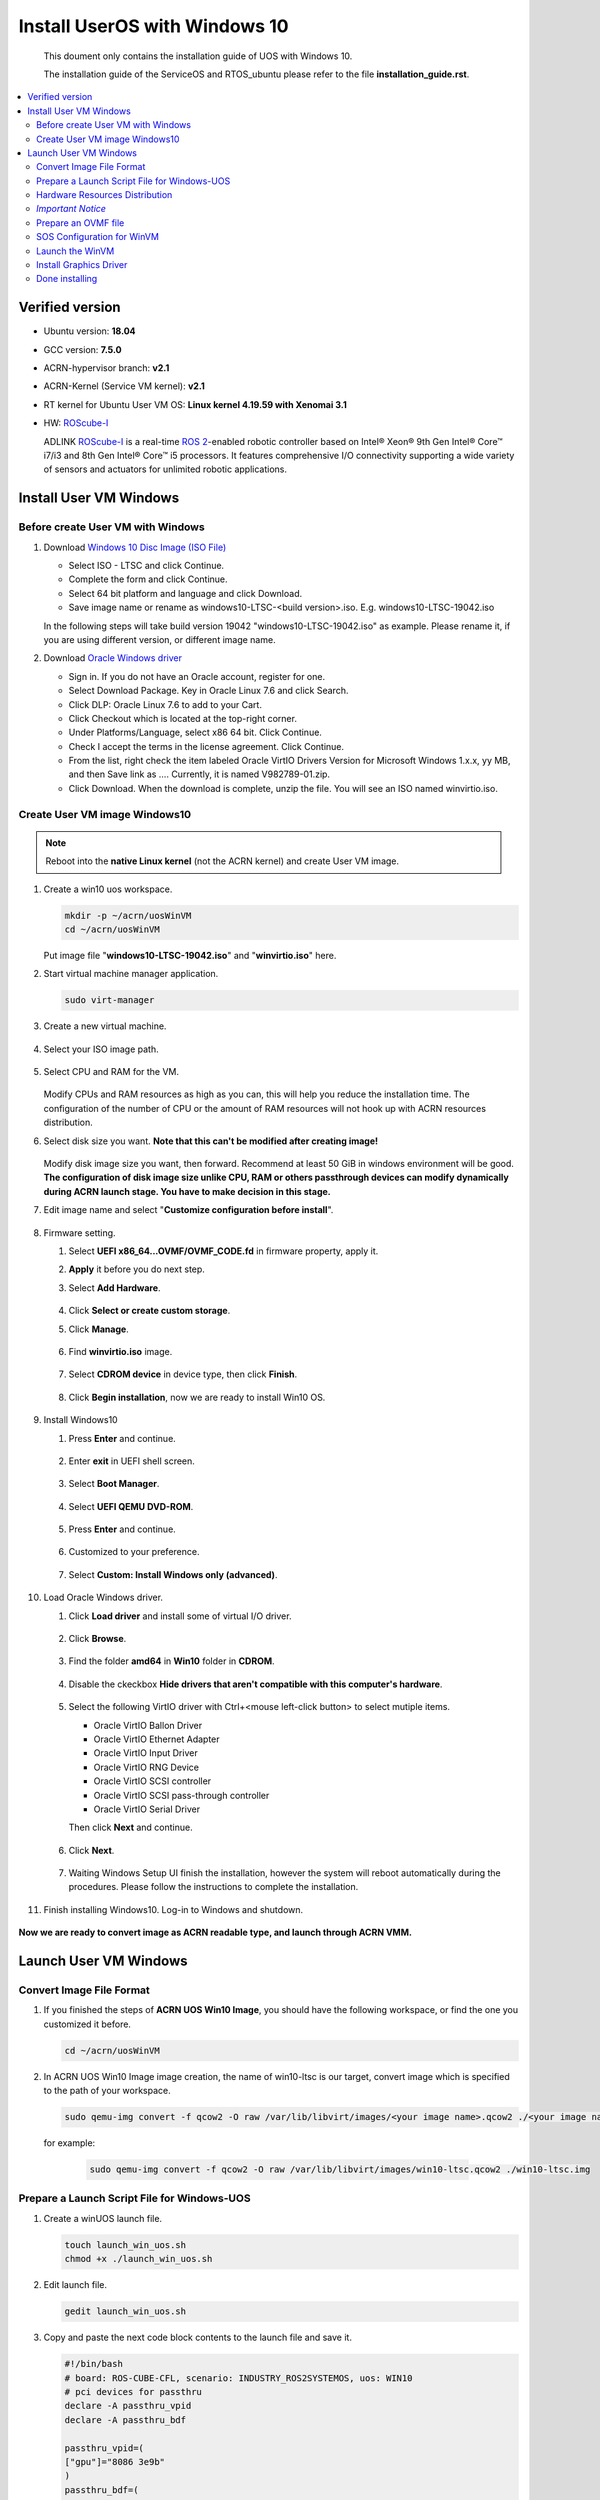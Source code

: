 Install UserOS with Windows 10 
###############################################################

 This doument only contains the installation guide of UOS with Windows 10.

 The installation guide of the ServiceOS and RTOS_ubuntu please refer to the file **installation_guide.rst**.


.. contents::
   :local:
   :depth: 2

Verified version
****************

- Ubuntu version: **18.04**
- GCC version: **7.5.0**
- ACRN-hypervisor branch: **v2.1**
- ACRN-Kernel (Service VM kernel): **v2.1**
- RT kernel for Ubuntu User VM OS: **Linux kernel 4.19.59 with Xenomai 3.1**
- HW: `ROScube-I`_

  ADLINK `ROScube-I`_ is a real-time `ROS 2`_-enabled robotic controller based
  on Intel® Xeon® 9th Gen Intel® Core™ i7/i3 and 8th Gen Intel® Core™ i5
  processors. It features comprehensive I/O connectivity supporting a wide
  variety of sensors and actuators for unlimited robotic applications.

.. _ROScube-I:
   https://www.adlinktech.com/Products/ROS2_Solution/ROS2_Controller/ROScube-I?lang=en

.. _ROS 2:
   https://index.ros.org/doc/ros2/


Install User VM Windows
***********************

Before create User VM with Windows
==================================

#. Download `Windows 10 Disc Image (ISO File)`_

   - Select ISO - LTSC and click Continue.
   - Complete the form and click Continue.
   - Select 64 bit platform and language and click Download.
   - Save image name or rename as windows10-LTSC-<build version>.iso. E.g. windows10-LTSC-19042.iso

   In the following steps will take build version 19042 "windows10-LTSC-19042.iso" as example. Please rename it, if you are using different version, or different image name.

#. Download `Oracle Windows driver`_

   - Sign in. If you do not have an Oracle account, register for one.
   - Select Download Package. Key in Oracle Linux 7.6 and click Search.
   - Click DLP: Oracle Linux 7.6 to add to your Cart.
   - Click Checkout which is located at the top-right corner.
   - Under Platforms/Language, select x86 64 bit. Click Continue.
   - Check I accept the terms in the license agreement. Click Continue.
   - From the list, right check the item labeled Oracle VirtIO Drivers Version for Microsoft Windows 1.x.x, yy MB, and then Save link as …. Currently, it is named V982789-01.zip.
   - Click Download. When the download is complete, unzip the file. You will see an ISO named winvirtio.iso.

.. _Windows 10 Disc Image (ISO File):
   https://www.microsoft.com/en-us/evalcenter/evaluate-windows-10-enterprise

.. _Oracle Windows driver:
   https://edelivery.oracle.com/osdc/faces/Home.jspx

Create User VM image Windows10
==============================

.. note:: Reboot into the **native Linux kernel** (not the ACRN kernel)
   and create User VM image.

#. Create a win10 uos workspace.

   .. code-block:: bash

      mkdir -p ~/acrn/uosWinVM
      cd ~/acrn/uosWinVM

   Put image file "**windows10-LTSC-19042.iso**" and "**winvirtio.iso**" here.


#. Start virtual machine manager application.

   .. code-block:: bash

     sudo virt-manager

#. Create a new virtual machine.

   .. figure:: images/rqi-acrn-kvm-new-vm.png

#. Select your ISO image path.

   .. figure:: images/rqi-acrn-kvm-choose-iso_win.png

#. Select CPU and RAM for the VM.  

   .. figure:: images/rqi-acrn-kvm-cpu-ram-win.png

   Modify CPUs and RAM resources as high as you can, this will help you reduce the installation time.
   The configuration of the number of CPU or the amount of RAM resources will not hook up with ACRN resources distribution.

#. Select disk size you want. **Note that this can't be modified after creating image!**

   .. figure:: images/rqi-acrn-kvm-storage-win.png

   Modify disk image size you want, then forward. Recommend at least 50 GiB in windows environment will be good.
   **The configuration of disk image size unlike CPU, RAM or others passthrough devices can modify dynamically during ACRN launch stage. You have to make decision in this stage.**


#. Edit image name and select "**Customize configuration before install**".

   .. figure:: images/rqi-acrn-kvm-name-win.png

#. Firmware setting.

   #. Select **UEFI x86_64...OVMF/OVMF_CODE.fd** in firmware property, apply it.
   #. **Apply** it before you do next step.
   #. Select **Add Hardware**.
 
      .. figure:: images/rqi-acrn-kvm-firmware-win-1.png

   #. Click **Select or create custom storage**.
   #. Click **Manage**.
   
      .. figure:: images/rqi-acrn-kvm-firmware-win-2.png

   #. Find **winvirtio.iso** image.

      .. figure:: images/rqi-acrn-kvm-firmware-win-3.png
   
   #. Select **CDROM device** in device type, then click **Finish**.
   
      .. figure:: images/rqi-acrn-kvm-firmware-win-4.png

   #. Click **Begin installation**, now we are ready to install Win10 OS.
   
      .. figure:: images/rqi-acrn-kvm-firmware-win-5.png

#. Install Windows10

   #. Press **Enter** and continue.

      .. figure:: images/rqi-acrn-kvm-install-win-1.png

   #. Enter **exit** in UEFI shell screen.

      .. figure:: images/rqi-acrn-kvm-install-win-2.png

   #. Select **Boot Manager**.
   
      .. figure:: images/rqi-acrn-kvm-install-win-3.png

   #. Select **UEFI QEMU DVD-ROM**.

      .. figure:: images/rqi-acrn-kvm-install-win-4.png

   #. Press **Enter** and continue.
   
      .. figure:: images/rqi-acrn-kvm-install-win-1.png

   #. Customized to your preference.
   
      .. figure:: images/rqi-acrn-kvm-install-win-5.png

      .. figure:: images/rqi-acrn-kvm-install-win-6.png

      .. figure:: images/rqi-acrn-kvm-install-win-7.png

   #. Select **Custom: Install Windows only (advanced)**.
   
      .. figure:: images/rqi-acrn-kvm-install-win-8.png

#. Load Oracle Windows driver.

   #. Click **Load driver** and install some of virtual I/O driver.
   
      .. figure:: images/rqi-acrn-kvm-install-win-oracle-driver-1.png
   
   #. Click **Browse**.
   
      .. figure:: images/rqi-acrn-kvm-install-win-oracle-driver-2.png
   
   #. Find the folder **amd64** in **Win10** folder in **CDROM**.
   
      .. figure:: images/rqi-acrn-kvm-install-win-oracle-driver-3.png
   
   #. Disable the ckeckbox **Hide drivers that aren't compatible with this computer's hardware**.

      .. figure:: images/rqi-acrn-kvm-install-win-oracle-driver-4.png

   #. Select the following VirtIO driver with Ctrl+<mouse left-click button> to select mutiple items.
      
      - Oracle VirtIO Ballon Driver
      - Oracle VirtIO Ethernet Adapter
      - Oracle VirtIO Input Driver
      - Oracle VirtIO RNG Device
      - Oracle VirtIO SCSI controller
      - Oracle VirtIO SCSI pass-through controller
      - Oracle VirtIO Serial Driver
      
      Then click **Next** and continue.

      .. figure:: images/rqi-acrn-kvm-install-win-oracle-driver-5.png
   
   #. Click **Next**.

      .. figure:: images/rqi-acrn-kvm-install-win-oracle-driver-6.png

   #. Waiting Windows Setup UI finish the installation, however the system will reboot automatically during the procedures. Please follow the instructions to complete the installation.
      
      .. figure:: images/rqi-acrn-kvm-install-win-oracle-driver-7.png
   
#. Finish installing Windows10. Log-in to Windows and shutdown.

   .. figure:: images/rqi-acrn-kvm-install-win-finish.png

**Now we are ready to convert image as ACRN readable type, and launch through ACRN VMM.**

Launch User VM Windows
************************

Convert Image File Format
=========================

#. If you finished the steps of **ACRN UOS Win10 Image**, you should have the following workspace, or find the one you customized it before.

   .. code-block:: bash

      cd ~/acrn/uosWinVM

#. In ACRN UOS Win10 Image image creation, the name of win10-ltsc is our target, convert image which is specified to the path of your workspace.
   
   .. code-block:: bash

      sudo qemu-img convert -f qcow2 -O raw /var/lib/libvirt/images/<your image name>.qcow2 ./<your image name>.img

  for example:

   .. code-block:: bash

      sudo qemu-img convert -f qcow2 -O raw /var/lib/libvirt/images/win10-ltsc.qcow2 ./win10-ltsc.img

Prepare a Launch Script File for Windows-UOS
============================================

#. Create a winUOS launch file.

   .. code-block:: bash

      touch launch_win_uos.sh
      chmod +x ./launch_win_uos.sh

#. Edit launch file.

   .. code-block:: bash

      gedit launch_win_uos.sh
   
#. Copy and paste the next code block contents to the launch file and save it.

   .. code-block:: bash

      #!/bin/bash
      # board: ROS-CUBE-CFL, scenario: INDUSTRY_ROS2SYSTEMOS, uos: WIN10
      # pci devices for passthru
      declare -A passthru_vpid
      declare -A passthru_bdf

      passthru_vpid=(
      ["gpu"]="8086 3e9b"
      )
      passthru_bdf=(
      ["gpu"]="0000:00:02.0"
      )

      function tap_net() {
      # create a unique tap device for each VM
      tap=$1
      tap_exist=$(ip a | grep "$tap" | awk '{print $1}')
      if [ "$tap_exist"x != "x" ]; then
        echo "tap device existed, reuse $tap"
      else
        ip tuntap add dev $tap mode tap
      fi

      # if acrn-br0 exists, add VM's unique tap device under it
      br_exist=$(ip a | grep acrn-br0 | awk '{print $1}')
      if [ "$br_exist"x != "x" -a "$tap_exist"x = "x" ]; then
        echo "acrn-br0 bridge aleady exists, adding new tap device to it..."
        ip link set "$tap" master acrn-br0
        ip link set dev "$tap" down
        ip link set dev "$tap" up
      fi
      }

      function launch_win() {
      #vm-name used to generate uos-mac address
      mac=$(cat /sys/class/net/e*/address)
      vm_name=win_vm$1
      mac_seed=${mac:0:17}-${vm_name}

      #check if the vm is running or not
      vm_ps=$(pgrep -a -f acrn-dm)
      result=$(echo $vm_ps | grep "${vm_name}")
      if [[ "$result" != "" ]]; then
        echo "$vm_name is running, can't create twice!"
        exit
      fi

      modprobe pci_stub
      echo ${passthru_vpid["gpu"]} > /sys/bus/pci/drivers/pci-stub/new_id
      echo ${passthru_bdf["gpu"]} > /sys/bus/pci/devices/${passthru_bdf["gpu"]}/driver/unbind
      echo ${passthru_bdf["gpu"]} > /sys/bus/pci/drivers/pci-stub/bind

      #interrupt storm monitor for pass-through devices, params order:
      #threshold/s,probe-period(s),intr-inject-delay-time(ms),delay-duration(ms)
      intr_storm_monitor="--intr_monitor 10000,10,1,100"

      #for pm by vuart setting
      pm_channel="--pm_notify_channel uart "
      pm_by_vuart="--pm_by_vuart pty,/run/acrn/life_mngr_"$vm_name
      pm_vuart_node=" -s 1:0,lpc -l com2,/run/acrn/life_mngr_"$vm_name

      # for virt net setting
      tap_id=tap_win_vm$1
      tap_net ${tap_id}

      #for memsize setting
      mem_size=8192M

      acrn-dm -A -m $mem_size -s 0:0,hostbridge -U d2795438-25d6-11e8-864e-cb7a18b34643 \
        --mac_seed $mac_seed \
        -s 2,passthru,00/02/0,gpu \
        -s 3,virtio-blk,./win10-ltsc.img \
        -s 4,virtio-hyper_dmabuf \
        -s 5,virtio-rnd \
        -s 6,virtio-net,${tap_id} \
        -s 7,xhci,1-1:1-2 \
        --cpu_affinity 1,2,3 \
        --ovmf ./OVMF_GOP.fd \
        --windows \
        $pm_channel $pm_by_vuart $pm_vuart_node \
        $intr_storm_monitor \
        $vm_name

      }

      # offline SOS CPUs except BSP before launch UOS
      for i in `ls -d /sys/devices/system/cpu/cpu[1-99]`; do
              online=`cat $i/online`
              idx=`echo $i | tr -cd "[1-99]"`
              echo cpu$idx online=$online
              if [ "$online" = "1" ]; then
                      echo 0 > $i/online
                      echo $idx > /sys/class/vhm/acrn_vhm/offline_cpu
              fi
      done

      launch_win 1 "64 448 8"

Hardware Resources Distribution
===============================

Most of resources distribution rules are the same as **ACRN UOS Ubuntu Launch and Guide**, please refer to it for details. We are not to do the same description here.

*Important Notice*
=====================

**Close or exit terminal will not terminate the VM when launching VM successful. You need to run "poweroff" or "shutdown now -h" command in the VM.**


Prepare an OVMF file
====================

#. Put **ROScube-I_OVMF.zip** in uosWinVM workspace, then extract files.

   .. code-block:: bash

      cp ./ROScube-I_OVMF.zip ~/acrn/uosWinVM
      unzip ROScube-I_OVMF.zip

   - *Remarks*: **ROScube-I_OVMF.zip** doesn't exist in this Repo. If you need this file, please contact ADLINK.

#. Return **OK** means the file was not broken.

   .. code-block:: bash

      md5sum -c OVMF_GOP.md5sum

SOS Configuration for WinVM
===========================

Enable WinVM
------------

**Enable the following configurations will make SOS VM display no longer available. Using SSH remote log-in only.**

#. Adding the following settings.

   .. code-block:: bash

      sudo sed -i '/multiboot2/s/$/ i915.modeset=0 video=efifb:off/' /etc/grub.d/40_custom
      sudo sed -i '/echo/c\  echo "WinVM service is enabled! Please access ACRN SOS through ssh only."' /etc/grub.d/40_custom

#. Update grub menu and reboot SOS.

   .. code-block:: bash

      sudo update-grub
      sudo reboot

Disable WinVM
-------------

Do the following steps if you decide to disable winVM.

#. Log-in SOS through ssh and remove the following settings.

   .. code-block:: bash

      sudo sed -r -i 's/\b( i915.modeset=0| video=efifb:off)\b//g' /etc/grub.d/40_custom
      sudo sed -i '/echo/c\  echo "Loading ACRN SOS..."' /etc/grub.d/40_custom

#. Update grub menu and reboot SOS.

   .. code-block:: bash

      sudo update-grub
      sudo reboot

*Remarks:* **In the meantime, you must not launch winVM script after disable it; however, that system will crash, once you try to run it.**

Launch the WinVM
================

**Enable winVM above first**. Now you notice the display desktop UI is no longer available. There are two methods to launch WinVM.

#.	Remote access target IPC through ssh.

#.
   
   .. code-block:: bash

      cd ~/acrn/uosWinVM	
      sudo ./launch_win_uos.sh

#.	Setting as **Runascriptonstartup**.

 This step only recommend when the system environments setup are ready, which means the launch file is no longer need to be modified.

Install Graphics Driver
=======================

Open any one of browser, then goolge Intel DCH Driver, download and install it.

`Intel® Graphics - Windows® 10 DCH Drivers`_

.. _Intel® Graphics - Windows® 10 DCH Drivers: 
   https://downloadcenter.intel.com/download/29988/Intel-Graphics-Windows-10-DCH-Drivers?v=t


Done installing
===============
Please continue the installation part in the file **installation_guide.rst**.